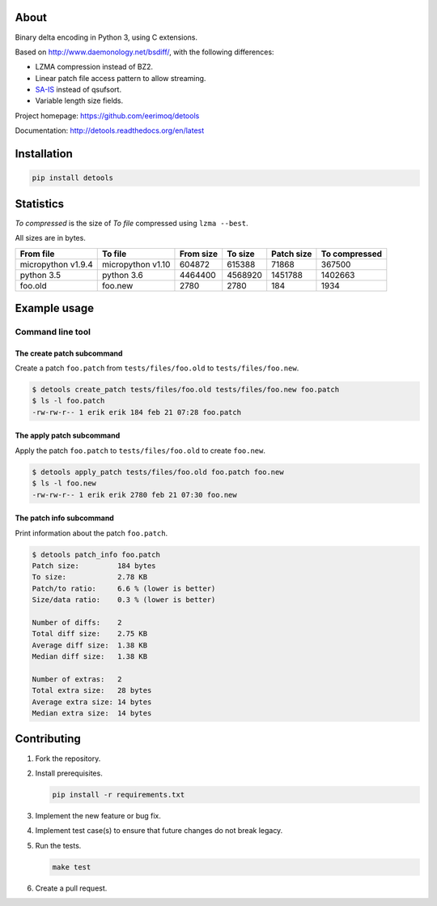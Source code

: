 |buildstatus|_
|coverage|_
|codecov|_

About
=====

Binary delta encoding in Python 3, using C extensions.

Based on http://www.daemonology.net/bsdiff/, with the following
differences:

- LZMA compression instead of BZ2.

- Linear patch file access pattern to allow streaming.

- `SA-IS`_ instead of qsufsort.

- Variable length size fields.

Project homepage: https://github.com/eerimoq/detools

Documentation: http://detools.readthedocs.org/en/latest

Installation
============

.. code-block:: python

    pip install detools

Statistics
==========

`To compressed` is the size of `To file` compressed using ``lzma
--best``.

All sizes are in bytes.

+--------------------+-------------------+-----------+-----------+------------+---------------+
| From file          | To file           | From size |   To size | Patch size | To compressed |
+====================+===================+===========+===========+============+===============+
| micropython v1.9.4 | micropython v1.10 |    604872 |    615388 |      71868 |        367500 |
+--------------------+-------------------+-----------+-----------+------------+---------------+
| python 3.5         | python 3.6        |   4464400 |   4568920 |    1451788 |       1402663 |
+--------------------+-------------------+-----------+-----------+------------+---------------+
| foo.old            | foo.new           |      2780 |      2780 |        184 |          1934 |
+--------------------+-------------------+-----------+-----------+------------+---------------+

Example usage
=============

Command line tool
-----------------

The create patch subcommand
^^^^^^^^^^^^^^^^^^^^^^^^^^^

Create a patch ``foo.patch`` from ``tests/files/foo.old`` to
``tests/files/foo.new``.

.. code-block:: text

   $ detools create_patch tests/files/foo.old tests/files/foo.new foo.patch
   $ ls -l foo.patch
   -rw-rw-r-- 1 erik erik 184 feb 21 07:28 foo.patch

The apply patch subcommand
^^^^^^^^^^^^^^^^^^^^^^^^^^

Apply the patch ``foo.patch`` to ``tests/files/foo.old`` to create
``foo.new``.

.. code-block:: text

   $ detools apply_patch tests/files/foo.old foo.patch foo.new
   $ ls -l foo.new
   -rw-rw-r-- 1 erik erik 2780 feb 21 07:30 foo.new

The patch info subcommand
^^^^^^^^^^^^^^^^^^^^^^^^^

Print information about the patch ``foo.patch``.

.. code-block:: text

   $ detools patch_info foo.patch
   Patch size:         184 bytes
   To size:            2.78 KB
   Patch/to ratio:     6.6 % (lower is better)
   Size/data ratio:    0.3 % (lower is better)

   Number of diffs:    2
   Total diff size:    2.75 KB
   Average diff size:  1.38 KB
   Median diff size:   1.38 KB

   Number of extras:   2
   Total extra size:   28 bytes
   Average extra size: 14 bytes
   Median extra size:  14 bytes

Contributing
============

#. Fork the repository.

#. Install prerequisites.

   .. code-block:: text

      pip install -r requirements.txt

#. Implement the new feature or bug fix.

#. Implement test case(s) to ensure that future changes do not break
   legacy.

#. Run the tests.

   .. code-block:: text

      make test

#. Create a pull request.

.. |buildstatus| image:: https://travis-ci.org/eerimoq/detools.svg?branch=master
.. _buildstatus: https://travis-ci.org/eerimoq/detools

.. |coverage| image:: https://coveralls.io/repos/github/eerimoq/detools/badge.svg?branch=master
.. _coverage: https://coveralls.io/github/eerimoq/detools

.. |codecov| image:: https://codecov.io/gh/eerimoq/detools/branch/master/graph/badge.svg
.. _codecov: https://codecov.io/gh/eerimoq/detools

.. _SA-IS: https://sites.google.com/site/yuta256/sais
